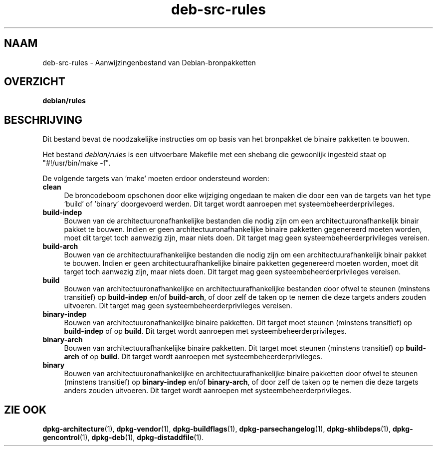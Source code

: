 .\" Automatically generated by Pod::Man 4.11 (Pod::Simple 3.35)
.\"
.\" Standard preamble:
.\" ========================================================================
.de Sp \" Vertical space (when we can't use .PP)
.if t .sp .5v
.if n .sp
..
.de Vb \" Begin verbatim text
.ft CW
.nf
.ne \\$1
..
.de Ve \" End verbatim text
.ft R
.fi
..
.\" Set up some character translations and predefined strings.  \*(-- will
.\" give an unbreakable dash, \*(PI will give pi, \*(L" will give a left
.\" double quote, and \*(R" will give a right double quote.  \*(C+ will
.\" give a nicer C++.  Capital omega is used to do unbreakable dashes and
.\" therefore won't be available.  \*(C` and \*(C' expand to `' in nroff,
.\" nothing in troff, for use with C<>.
.tr \(*W-
.ds C+ C\v'-.1v'\h'-1p'\s-2+\h'-1p'+\s0\v'.1v'\h'-1p'
.ie n \{\
.    ds -- \(*W-
.    ds PI pi
.    if (\n(.H=4u)&(1m=24u) .ds -- \(*W\h'-12u'\(*W\h'-12u'-\" diablo 10 pitch
.    if (\n(.H=4u)&(1m=20u) .ds -- \(*W\h'-12u'\(*W\h'-8u'-\"  diablo 12 pitch
.    ds L" ""
.    ds R" ""
.    ds C` ""
.    ds C' ""
'br\}
.el\{\
.    ds -- \|\(em\|
.    ds PI \(*p
.    ds L" ``
.    ds R" ''
.    ds C`
.    ds C'
'br\}
.\"
.\" Escape single quotes in literal strings from groff's Unicode transform.
.ie \n(.g .ds Aq \(aq
.el       .ds Aq '
.\"
.\" If the F register is >0, we'll generate index entries on stderr for
.\" titles (.TH), headers (.SH), subsections (.SS), items (.Ip), and index
.\" entries marked with X<> in POD.  Of course, you'll have to process the
.\" output yourself in some meaningful fashion.
.\"
.\" Avoid warning from groff about undefined register 'F'.
.de IX
..
.nr rF 0
.if \n(.g .if rF .nr rF 1
.if (\n(rF:(\n(.g==0)) \{\
.    if \nF \{\
.        de IX
.        tm Index:\\$1\t\\n%\t"\\$2"
..
.        if !\nF==2 \{\
.            nr % 0
.            nr F 2
.        \}
.    \}
.\}
.rr rF
.\" ========================================================================
.\"
.IX Title "deb-src-rules 5"
.TH deb-src-rules 5 "2020-08-02" "1.20.5" "dpkg suite"
.\" For nroff, turn off justification.  Always turn off hyphenation; it makes
.\" way too many mistakes in technical documents.
.if n .ad l
.nh
.SH "NAAM"
.IX Header "NAAM"
deb-src-rules \- Aanwijzingenbestand van Debian-bronpakketten
.SH "OVERZICHT"
.IX Header "OVERZICHT"
\&\fBdebian/rules\fR
.SH "BESCHRIJVING"
.IX Header "BESCHRIJVING"
Dit bestand bevat de noodzakelijke instructies om op basis van het
bronpakket de binaire pakketten te bouwen.
.PP
Het bestand \fIdebian/rules\fR is een uitvoerbare Makefile met een shebang die
gewoonlijk ingesteld staat op \*(L"#!/usr/bin/make \-f\*(R".
.PP
De volgende targets van 'make' moeten erdoor ondersteund worden:
.IP "\fBclean\fR" 4
.IX Item "clean"
De broncodeboom opschonen door elke wijziging ongedaan te maken die door een
van de targets van het type 'build' of 'binary' doorgevoerd werden. Dit
target wordt aanroepen met systeembeheerderprivileges.
.IP "\fBbuild-indep\fR" 4
.IX Item "build-indep"
Bouwen van de architectuuronafhankelijke bestanden die nodig zijn om een
architectuuronafhankelijk binair pakket te bouwen. Indien er geen
architectuuronafhankelijke binaire pakketten gegenereerd moeten worden, moet
dit target toch aanwezig zijn, maar niets doen. Dit target mag geen
systeembeheerderprivileges vereisen.
.IP "\fBbuild-arch\fR" 4
.IX Item "build-arch"
Bouwen van de architectuurafhankelijke bestanden die nodig zijn om een
architectuurafhankelijk binair pakket te bouwen. Indien er geen
architectuurafhankelijke binaire pakketten gegenereerd moeten worden, moet
dit target toch aanwezig zijn, maar niets doen. Dit target mag geen
systeembeheerderprivileges vereisen.
.IP "\fBbuild\fR" 4
.IX Item "build"
Bouwen van architectuuronafhankelijke en architectuurafhankelijke bestanden
door ofwel te steunen (minstens transitief) op \fBbuild-indep\fR en/of
\&\fBbuild-arch\fR, of door zelf de taken op te nemen die deze targets anders
zouden uitvoeren. Dit target mag geen systeembeheerderprivileges vereisen.
.IP "\fBbinary-indep\fR" 4
.IX Item "binary-indep"
Bouwen van architectuuronafhankelijke binaire pakketten. Dit target moet
steunen (minstens transitief) op \fBbuild-indep\fR of op \fBbuild\fR. Dit target
wordt aanroepen met systeembeheerderprivileges.
.IP "\fBbinary-arch\fR" 4
.IX Item "binary-arch"
Bouwen van architectuurafhankelijke binaire pakketten. Dit target moet
steunen (minstens transitief) op \fBbuild-arch\fR of op \fBbuild\fR. Dit target
wordt aanroepen met systeembeheerderprivileges.
.IP "\fBbinary\fR" 4
.IX Item "binary"
Bouwen van architectuuronafhankelijke en architectuurafhankelijke binaire
pakketten door ofwel te steunen (minstens transitief) op \fBbinary-indep\fR
en/of \fBbinary-arch\fR, of door zelf de taken op te nemen die deze targets
anders zouden uitvoeren. Dit target wordt aanroepen met
systeembeheerderprivileges.
.SH "ZIE OOK"
.IX Header "ZIE OOK"
\&\fBdpkg-architecture\fR(1), \fBdpkg-vendor\fR(1), \fBdpkg-buildflags\fR(1),
\&\fBdpkg-parsechangelog\fR(1), \fBdpkg-shlibdeps\fR(1), \fBdpkg-gencontrol\fR(1),
\&\fBdpkg-deb\fR(1), \fBdpkg-distaddfile\fR(1).
